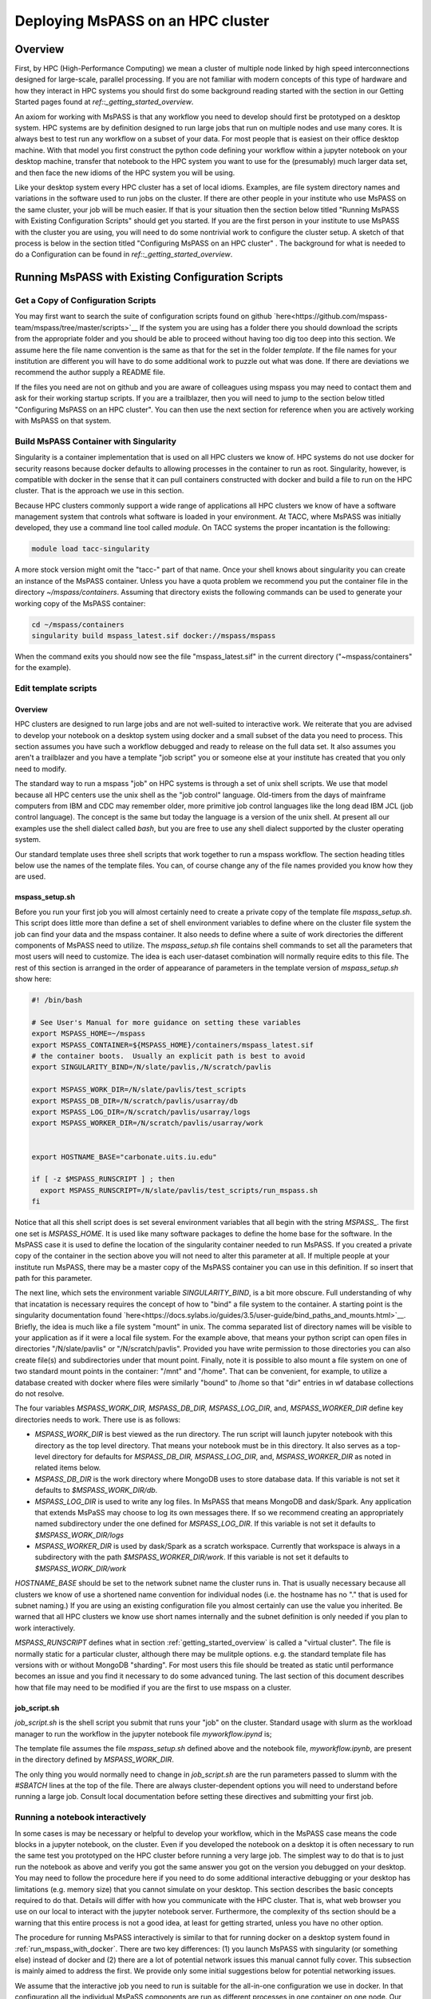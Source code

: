 .. _deploy_mspass_on_HPC:

Deploying MsPASS on an HPC cluster
=====================================

Overview
-----------------
First, by HPC (High-Performance Computing) we mean a cluster of multiple node
linked by high speed interconnections designed for large-scale, parallel
processing.  If you are not familiar with modern concepts of this type of
hardware and how they interact in HPC systems you should first do
some background reading started with the section in our Getting Started pages
found at `ref::_getting_started_overview`.

An axiom for working with MsPASS is that any workflow you need to
develop should first be prototyped on a desktop system.
HPC systems are by definition designed to run large jobs that run
on multiple nodes and use many cores.   It is always best to test run
any workflow on a subset of your data.   For most people that is
easiest on their office desktop machine.  With that model you first construct the
python code defining your workflow within a jupyter notebook
on your desktop machine, transfer that notebook
to the HPC system you want to use for the (presumably) much larger data
set, and then face the new idioms of the HPC system you will be using.

Like your desktop system every HPC cluster has a set of local idioms.
Examples, are file system directory names and variations in the
software used to run jobs on the cluster.   If there are other people
in your institute who use MsPASS on the same cluster, your job will be much
easier.   If that is your situation then the section below titled
"Running MsPASS with Existing Configuration Scripts" should get you started.
If you are the first person
in your institute to use MsPASS with the cluster you are using, you will
need to do some nontrivial work to configure the cluster setup.  A sketch
of that process is below in the section titled "Configuring MsPASS on an HPC cluster" .
The background for what is needed to do a Configuration
can be found in `ref::_getting_started_overview`.

Running MsPASS with Existing Configuration Scripts
------------------------------------------------------

Get a Copy of Configuration Scripts
^^^^^^^^^^^^^^^^^^^^^^^^^^^^^^^^^^^^^^^
You may first want to search the suite of configuration scripts found
on github `here<https://github.com/mspass-team/mspass/tree/master/scripts>`__
If the system you are using has a folder there you should download the
scripts from the appropriate folder and you should be able to proceed
without having too dig too deep into this section.
We assume here the file name convention is the same as that for the
set in the folder `template`.   If the file names for your institution
are different you will have to do some additional work to puzzle out
what was done.   If there are deviations we recommend the author
supply a README file.

If the files you need are not on github and you are aware of colleagues
using mspass you may need to contact them and ask for their working
startup scripts.   If you are a trailblazer, then you will need to jump
to the section below titled "Configuring MsPASS on an HPC cluster".
You can then use the next section for reference when you are actively
working with MsPASS on that system.

Build MsPASS Container with Singularity
^^^^^^^^^^^^^^^^^^^^^^^^^^^^^^^^^^^^^^^^^^^^^
Singularity is a container implementation that is used on all HPC
clusters we know of.   HPC systems do not use docker for security
reasons because docker defaults to allowing processes in the container
to run as root.  Singularity, however, is compatible with docker
in the sense that it can pull containers constructed with docker and
build a file to run on the HPC cluster.   That is the approach we use
in this section.

Because HPC clusters commonly support a wide range of applications all
HPC clusters we
know of have a software management system that controls what software
is loaded in your environment.   At TACC, where MsPASS was initially
developed, they use a command line tool called `module`.  On TACC systems
the proper incantation is the following:

.. code-block::

    module load tacc-singularity

A more stock version might omit the "tacc-" part of that name.  Once your
shell knows about singularity you can create an instance of the MsPASS
container.  Unless you have a quota problem we recommend you put
the container file in the directory `~/mspass/containers`.   Assuming that
directory exists the following commands can be used to generate your
working copy of the MsPASS container:

.. code-block::

    cd ~/mspass/containers
    singularity build mspass_latest.sif docker://mspass/mspass

When the command exits you should now see the file "mspass_latest.sif"
in the current directory ("~mspass/containers" for the example).

Edit template scripts
^^^^^^^^^^^^^^^^^^^^^^^^^^
Overview
""""""""""""""
HPC clusters are designed to run large jobs and are not well-suited to
interactive work.  We reiterate that you are advised to develop
your notebook on a desktop system using docker and a small subset of
the data you need to process.  This section assumes you have such a
workflow debugged and ready to release on the full data set.
It also assumes you aren't a trailblazer and you have a
template "job script" you or someone else at your institute
has created that you only need to modify.

The standard way to run a mspass "job" on HPC systems is through a
set of unix shell scripts.   We use that model because all HPC
centers use the unix shell as the "job control" language.   Old-timers
from the days of mainframe computers from IBM and CDC may remember
older, more primitive job control languages like the long dead
IBM JCL (job control language).  The concept is the same but
today the language is a version of the unix shell.  At present all our
examples use the shell dialect called `bash`, but you are free to use any
shell dialect supported by the cluster operating system.

Our standard template uses three shell scripts that work together to
run a mspass workflow.   The section heading titles below
use the names of the template files.  You can, of course
change any of the file names provided you know how they are used.

mspass_setup.sh
"""""""""""""""""""""""
Before you run your first job you will almost certainly need to
create a private copy of the template file `mspass_setup.sh`.
This script does little more than define a set of shell environment
variables to define where on the cluster file system the job
can find your data and the mspass container.
It also needs to define where a suite of work directories the different
components of MsPASS need to utilize.  The `mspass_setup.sh` file
contains shell commands to set all the parameters that most users will need to customize.
The idea is each user-dataset combination will normally
require edits to this file.  The rest of this section is arranged in the
order of appearance of parameters in the template version of `mspass_setup.sh`
show here:

.. code-block:: bash

  #! /bin/bash

  # See User's Manual for more guidance on setting these variables
  export MSPASS_HOME=~/mspass
  export MSPASS_CONTAINER=${MSPASS_HOME}/containers/mspass_latest.sif
  # the container boots.  Usually an explicit path is best to avoid
  export SINGULARITY_BIND=/N/slate/pavlis,/N/scratch/pavlis

  export MSPASS_WORK_DIR=/N/slate/pavlis/test_scripts
  export MSPASS_DB_DIR=/N/scratch/pavlis/usarray/db
  export MSPASS_LOG_DIR=/N/scratch/pavlis/usarray/logs
  export MSPASS_WORKER_DIR=/N/scratch/pavlis/usarray/work


  export HOSTNAME_BASE="carbonate.uits.iu.edu"

  if [ -z $MSPASS_RUNSCRIPT ] ; then
    export MSPASS_RUNSCRIPT=/N/slate/pavlis/test_scripts/run_mspass.sh
  fi


Notice that all this shell script does is set several environment
variables that all begin with the string `MSPASS_`.
The first one set is `MSPASS_HOME`.  It is used like many software packages to define the home
base for the software.  In the MsPASS case it is used to define the
location of the singularity container needed to run MsPASS.  If you
created a private copy of the container in the section above you will
not need to alter this parameter at all.   If multiple people at your
institute run MsPASS, there may be a master copy of the MsPASS container
you can use in this definition.  If so insert that path for this parameter.

The next line, which sets the environment variable `SINGULARITY_BIND`,
is a bit more obscure.   Full understanding of why that incatation
is necessary requires the
concept of how to "bind" a file system to the container.   A starting
point is the singularity documentation found
`here<https://docs.sylabs.io/guides/3.5/user-guide/bind_paths_and_mounts.html>`__.
Briefly, the idea is much like a file system "mount" in unix.
The comma separated list of directory names will be visible to your
application as if it were a local file system.
For the example above, that means
your python script can open files in directories "/N/slate/pavlis" or
"/N/scratch/pavlis".   Provided you have write permission to those directories
you can also create file(s) and subdirectories under that mount point.
Finally, note it is possible to also mount a file system on one of two
standard mount points in the container:   "/mnt" and "/home".
That can be convenient, for example, to utilize a database created with docker
where files were similarly "bound" to /home so that "dir" entries in wf
database collections do not resolve.

The four variables `MSPASS_WORK_DIR, MSPASS_DB_DIR, MSPASS_LOG_DIR`, and,
`MSPASS_WORKER_DIR` define key directories needs to work.  There use is
as follows:

-   `MSPASS_WORK_DIR` is best viewed as the run directory.   The run script
    will launch jupyter notebook with this directory as the top level
    directory.  That means your notebook must be in this directory.
    It also serves as a top-level directory for defaults for
    `MSPASS_DB_DIR, MSPASS_LOG_DIR`, and,
    `MSPASS_WORKER_DIR` as noted in related items below.
-   `MSPASS_DB_DIR` is the work directory where MongoDB uses to store
    database data.  If this variable is not set it defaults to
    `$MSPASS_WORK_DIR/db`.
-   `MSPASS_LOG_DIR` is used to write any log files.   In MsPASS that means
    MongoDB and dask/Spark.  Any application that extends MsPaSS may choose to
    log its own messages there.  If so we recommend creating an appropriately
    named subdirectory under the one defined for `MSPASS_LOG_DIR`.
    If this variable is not set it defaults to
    `$MSPASS_WORK_DIR/logs`
-   `MSPASS_WORKER_DIR` is used by dask/Spark as a scratch workspace.
    Currently that workspace is always in a subdirectory with the
    path `$MSPASS_WORKER_DIR/work`.   If this variable is not set it defaults to
    `$MSPASS_WORK_DIR/work`

`HOSTNAME_BASE` should be set to the network subnet name the cluster runs in.
That is usually necessary because all clusters we know of use a shortened
name convention for individual nodes (i.e. the hostname has no "." that
is used for subnet naming.)  If you are using an existing configuration
file you almost certainly can use the value you inherited.   Be warned that
all HPC clusters we know use short names internally and the subnet
definition is only needed if you plan to work interactively.

`MSPASS_RUNSCRIPT` defines what in section :ref:`getting_started_overview`
is called a "virtual cluster".   The file is normally static for a
particular cluster, although there may be mulitple options.   e.g. the
standard template file has versions with or without MongoDB "sharding".
For most users this file should be treated as static until performance
becomes an issue and you find it necessary to do some advanced tuning.
The last section
of this document describes how that file may need to be modified if
you are the first to use mspass on a cluster.

job_script.sh
"""""""""""""""""""
`job_script.sh` is the shell script you submit that runs your "job" on
the cluster.   Standard usage with slurm as the workload manager to run
the workflow in the jupyter notebook file `myworkflow.ipynd` is;

.. code-bloc

    sbatch job_script.sh myworkflow.ipynb

The template file assumes the file `mspass_setup.sh` defined above
and the notebook file, `myworkflow.ipynb`, are present in the
directory defined by `MSPASS_WORK_DIR`.

The only thing you would normally need to change in `job_script.sh` are
the run parameters passed to slumm with the `#SBATCH` lines at the top
of the file.  There are always cluster-dependent options you will need to
understand before running a large job.    Consult local documentation
before setting these directives and submitting your first job.

Running a notebook interactively
^^^^^^^^^^^^^^^^^^^^^^^^^^^^^^^^^^^^^^^^
In some cases is may be necessary or helpful to develop your
workflow, which in the MsPASS case means the code blocks in a
jupyter notebook, on the cluster.  Even if you developed the notebook
on a desktop it is often necessary to run the same test you prototyped on
the HPC cluster before running a very large job.   The simplest way to
do that is to just run the notebook as above and verify you got the same
answer you got on the version you debugged on your desktop.
You may need to follow the procedure here if you need to do some additional
interactive debugging or your desktop has limitations (e.g. memory size)
that you cannot simulate on your desktop.  This section describes
the basic concepts required to do that.   Details will differ with
how you communicate with the HPC cluster.  That is, what web browser
you use on our local to interact with the jupyter notebook server.
Furthermore, the complexity of ths section should be a warning that this
entire process is not a good idea, at least for getting strarted,
unless you have no other option.

The procedure for running MsPASS interactively is similar to that
for running docker on a desktop system found in :ref:`run_mspass_with_docker`.
There are two key differences:  (1) you launch MsPASS with singularity
(or something else) instead of docker and (2) there are a lot of
potential network issues this manual cannot fully cover.  This subsection
is mainly aimed to address the first.  We provide only some initial suggestions
below for potential networking issues.

We assume that the interactive job you need to run is
suitable for the all-in-one configuration
we use in docker.   In that configuration all the individual MsPaSS components
are run as different processes in one container on one node.   Our template
script for setup is called `single_node.sh`.  A method to launch MsPASS in that
mode with slurm would be to enter the following command:

.. code-block::

    sbatch single_node.sh

You should then use the `squeue` slurm command to monitor when your job
starts or watch for the appearance of the output file defined by slurm
commands in `single_node.sh`.  Typically use the unix `cat` command to print the
output file.   The output is similar to what one sees with docker run.
The following is an example output generated this way
on the Indiana University cluster called "carbonate"::

  singularity version 3.6.4 loaded.
  Currently Loaded Modulefiles:
  1) quota/1.8                      8) boost/gnu/1.72.0
  2) git/2.13.0                     9) gcc/9.1.0
  3) xalt/2.10.30                  10) openblas/0.3.3
  4) core                          11) intel/19.0.5
  5) hpss/8.3_u4                   12) totalview/2020.0.25
  6) gsl/gnu/2.6                   13) singularity/3.6.4
  7) cmake/gnu/3.18.4              14) openmpi/intel/4.0.1(default)
  /N/slate/pavlis/usarray
  Thu Jan 26 10:43:56 EST 2023
  {"t":{"$date":"2023-01-26T15:44:10.476Z"},"s":"I",  "c":"CONTROL",  "id":20697,   "ctx":"main","msg":"Renamed existing log file","attr":{"oldLogPath":"/N/slate/pavlis/usarray/logs/mongo_log","newLogPath":"/N/slate/pavlis/usarray/logs/mongo_log.2023-01-26T15-44-10"}}
  [I 10:44:16.973 NotebookApp] Serving notebooks from local directory: /N/slate/pavlis/usarray
  [I 10:44:16.974 NotebookApp] Jupyter Notebook 6.2.0 is running at:
  [I 10:44:16.974 NotebookApp] http://c4:8888/?token=e7464f3b156b27efcaf2c9e52197b40068c5eefd8231a955
  [I 10:44:16.974 NotebookApp]  or http://127.0.0.1:8888/?token=e7464f3b156b27efcaf2c9e52197b40068c5eefd8231a955
  [I 10:44:16.974 NotebookApp] Use Control-C to stop this server and shut down all kernels (twice to skip confirmation).
  [C 10:44:17.036 NotebookApp]

  To access the notebook, open this file in a browser:
      file:///N/slate/pavlis/usarray/.local/share/jupyter/runtime/nbserver-11604-open.html
  Or copy and paste one of these URLs:
      http://c4:8888/?token=e7464f3b156b27efcaf2c9e52197b40068c5eefd8231a955
   or http://127.0.0.1:8888/?token=e7464f3b156b27efcaf2c9e52197b40068c5eefd8231a955


Like the docker case the information to connect to Jupyter is found in the
last few lines.  For the above example the key line is::

  [I 10:44:16.974 NotebookApp] http://c4:8888/?token=e7464f3b156b27efcaf2c9e52197b40068c5eefd8231a955

In this case `c4` is the hostname that for this cluster was shortened for
simplicity of communication within the cluster.  If connecting from outside
the cluster, which would be the norm, for this example we would need to
modify that url.   Your use will vary, but in this case the connection
would use the following url::

  http://c4.uits.iu.edu:8888/?token=e7464f3b156b27efcaf2c9e52197b40068c5eefd8231a955

Thanks to cut-paste standard graphical manipulation today as usual that is
the best way to pass that messy URL to a browser.   We emphasize the detailed URL you would used
is heavily site dependent.  There can be a great deal more complexity than this
simplified example where all we change is the hostname.   You can universally
expect to need a more complex mapping to get the remote connection from
your browser through the cluster firewall.   The mechanism may be defined in
the script defined by `MSPASS_RUNSCRIPT`, but it might not be either.
Some guidance can be found in the networking configuration subsection below and
by looking at other implementation found on in the scripts directory
of the mspass github site.

There is a final, very important warning when running a "job" interactively
started with slurm.  When you finish the interactive work you
should kill your running "job" immediately.   If you don't the node will sit around
doing nothing until the time limit you specified expires.   If you ignore
this warning you can quickly burn your entire allocation with no results.
With slurm the way to terminate an interactive job is:

.. code-block::

    squeue -u myusername
    scancel jobid

Where you would run that pair of commands sequentially.  For the first Substitute
your user name.  The output will show an "id" with a format something like this::

  JOBID PARTITION     NAME     USER ST       TIME  NODES NODELIST(REASON)
  3298684   general   mspass   pavlis  R       4:33      1 c4

For this example `jobid` is 3298684.  That job is "killed" by the command
`scancel 3298684`.

Finally, some clusters have a simplified procedure to run interactive jobs
through some form of "gateway".   For example, Indiana University has
a "Research Desktop" (RED) system that provides a way to run a window on your
local system that makes appear like a linux desktop.   In that case,
running an interactive job is exactly like running with docker except
you use singularity and can run jobs on many nodes.
In addition, the batch submission is not necessary and you can run
the configuration shell script interactively.  For the RED example you
can explicitly launch and "interactive job" that creates a terminal
window.  Inside that terminal you can then run:

.. code-block::

     source single_node.sh

which should generate an output similar to that above for the sbatch example.
Connection to the jupyter notebook server is then simple via a web browser
running on top of the gateway.

Setting Up Configuration Files on a new Cluster
^^^^^^^^^^^^^^^^^^^^^^^^^^^^^^^^^^^^^^^^^^^^^^^^^^^
Overview
"""""""""""
If you are a trailblazer at your institution and need to configure MsPASS for
your local cluster, you may want to first review the material in this
User's Manual found in the section :ref:`getting_started_overview`.
That provides some fundamental concepts on HPC systems and how those concepts
are abstracted in MsPASS to produce a virtual cluster.  This section
focuses on the nuts and bolts of what you might have to change in your
local configuration.  The descriptions here are limited to the simpler
situation with a single instance of the database server (not "sharded").
Sharding is an advanced topic and we assume if you are needing that feature
you are hardy enough you solve the problem yourself.  This section assumes
you have a copy of the file in the mspass scripts/template directory
called "run_mspass.sh".  You may also find it useful to compare that file
to the examples for specific sites.

The "Role" Concept
"""""""""""""""""""""
In the section titled :ref:`getting_started_overview` we discuss in
detail the abstraction we used in MsPASS to define what we call
a "virtual cluster".   A key idea in that abstraction is a set of
functional boxes illustrated in Figure :numref:`_HPC_config_figure1`.
The function each box illustrated there is defined by what we call
its "role".   The keywords defining "role", with one line descriptions of what functionality
they enable are the followings:

- *db* creates and manages the MongoDB server
- *scheduler* is the dask or spark manager that controls data flow to and from workers
- *worker* task that do all the computational task.
- *frontend* is the jupyter notebook server,
  which means it also is the home of the master python script that drives your workflow.

Note the configuration illustrated in Figure :numref:`_HPC_config_figure1`
is a graphical illustration of that created with the template `run_mspass.sh`
script.

.. _HPC_config_figure1:

.. figure:: ../_static/figures/FiveNodesNoSharding.jpg
     :width: 600px
     :align: center

     Block diagram of virtual cluster that is defined by the `run_mspass.sh`
     template file.   This illustrates the geometry for five nodes, but
     the configuration is open-ended.   If more than 5 nodes are used any
     additional nodes will be set with role == "worker".   Notice with this
     configuration all roles other than worker are run on the same node
     as the job script is executed illustrated here as "node 1"

How Different Roles are Run
"""""""""""""""""""""""""""""""""""
Notice from Figure :numref:`_HPC_config_figure1` that all 4 roles are
launched as separate instances of the singularity container.   In the script
they are all launched with variations of this following:

.. code-block::

  SING_COM="singularity run $MSPASS_CONTAINER"
  SINGULARITYENV_MSPASS_WORK_DIR=$WORK_DIR \
       SINGULARITYENV_MSPASS_ROLE=scheduler $SING_COM &

where we illustrate the definition of the symbol `SING_COM` for
clarity only.  In the actual script that line appears earlier.
The above is the actual launch line for the scheduler.  Note the following
that are used when each instance of the container is launched:

-  The run command is preceded by a set of shell variable definitions
   that all begin with the keyword `SINGULARITYENV`.   An odd feature of
   singularity is any shell symbol it detects that begin with
   `SINGULARITYENV` have that keyword stripped and the result posted to
   a shell environment variable that is available to the container boot script,
   which in mspass is called `start-mspass-sh`,
   (That shell script is not something you as user would ever change but
   it may be instructive to look at that file to understand this setup.
   That file can be found in the mspass github site at the top of the directory
   chain.)  For example, when the above line is executed the variable
   `MSPASS_ROLE` is set to "scheduler".
-  Notice the container is launched as a background process using the
   standard unix shell "&" idiom.   Notice that
   all lines that execute $SING_COM contain the "&" symbol
   EXCEPT the jupyter notebook server that is the last line in the
   script.   That syntax is important.  It cause the shell running the
   script to block until the notebook exits.   When the master job
   script exits singularity does the housecleaning to kill all the running
   containers on multiple nodes running in the background.
-  The instances of the container for the `db` and `frontend` role launch
   are similar to the scheduler example above but with different
   SINGULARITYENV inputs.   The `worker` launching is different, however,
   and is the topic of the next section.

Launching Workers
""""""""""""""""""
Launching workers is linked to a fundamental problem you will face
in adapting the template script to a different cluster:   node-to-node
communications.   There are three low-level issues you will need to
understand before proceeding:
1.   How are nodes addressed?  i.e. what symbolic name does node A need to
     know to talk to node B?
2.   What communication channel should be used between nodes?

For the first, all the examples we know use a short form of hostname
addressing that strips a subnet description.   You are probably familiar with
this idea working on any local network.  e.g. the machine in my office has
the long name "quakes.geology.indiana.edu".   That name resolves as a valid
hostname on the internet because it is advertised by campus name servers.
Within my department's subnet, however, I can reference to the same machine with
the simpler name "quakes".   The same shorthand is standard on any clusters
we know of so short hostnames are the norm.

That background is necessary to explain this incantation you will find
in run_mspass.sh:

.. code-block::

  NODE_HOSTNAME=`hostname -s`
  WORKER_LIST=`scontrol show hostname ${SLURM_NODELIST} | \
             awk -vORS=, -v hostvar="$NODE_HOSTNAME" '{ if ($0!=hostvar) print $0 }' | \
             sed 's/,$/\n/'`

The first line returns the human readable name of the node on which the
script is being executed.  The -s, which is mnemonic for short, strips
the subnet name from the fully qualified hostname. As noted above
it may not be required on your site as it is common to use only the base
name to reference nodes.

The second line, which truly deserved the incantation title,
sets the shell variable `WORKER_LIST` to a white-space delimited list of
the hostname of all nodes allocated to this job
excluding the node running the script (result of the hostname command).
To help clarify here is the section of output produced by this
script run with four nodes on an Indiana University cluster::

    Lauching scheduler on primary node
    c23,c31,c41

where c23, c31, and c41 are the hostnames of the three compute nodes
slurm assigned to this job.
That list is used to launch each worker in another shell incantation that
follows immediately after the above:

.. code-block::

  SINGULARITYENV_MSPASS_WORK_DIR=$WORK_DIR \
    SINGULARITYENV_MSPASS_SCHEDULER_ADDRESS=$NODE_HOSTNAME \
    SINGULARITYENV_MSPASS_ROLE=worker \
    mpiexec -n $((SLURM_NNODES-1)) -host $WORKER_LIST $SING_COM &

This uses the openmpi command line tool `mpiexec` to launch the
container on all the nodes except the first one in the list.
We are only using mpi as a convenient way to launch background
processes on nodes slurm assigns to the job.  An alternative
that might be preferable at other sites is do the same thing with a
shell loop and calls to ssh.   The mpi implementation shown here, however,
is known to work and one or more versions of mpi are universally available
at HPC centers at the time this manual was written.  Hence, you the odds
are high you will not need to modify this line.

Communications
"""""""""""""""""""
Last, but far from least you may need to sort out some fundamental
issues about how networking is implemented on your cluster.  There are
two different issues you may need to consider:

1.  Are there any network communication restrictions between compute nodes?
    `Dask<https://dask-chtc.readthedocs.io/en/latest/networking.html>`__
    and `spark<https://www.ibm.com/docs/en/zpfas/1.1.0?topic=spark-configuring-networking-apache>`__
    have different communication setups described in the links in this
    sentence.  The general pattern seems to be that clusters are normally
    configured to have completely open communication between nodes
    within the cluster but are appropriately paranoid about connections
    with the outside world.  i.e. you probably won't need to worry about
    connectivity of the compute nodes, but problems are not inconceivable.
2.  A problem you are guaranteed to face is how to connect to a job running
    on the cluster.   The simplest example is needing to connect to the
    jupyter notebook server for an interactive run.  We reiterate that isn't
    a great idea, but you will likely eventually need to use that feature
    to solve some problem that you can't solve easily with batch submissions.
    A more universal need is to run real-time
    `dask diagnostics<https://docs.dask.org/en/stable/diagnostics-distributed.html>`__.
    These are an important tool to understand bottlenecks in a parallel workflow that
    are limiting performance.  For dask diagnostics to work you will need to
    connect on some port (default is 8787) to the node running the scheduler.
    The fundamental problem both connection face is that cluster are
    normally accessible from outside
    only through "login nodes" (also sometimes called head nodes).
    The login nodes are sometimes called a network "gateway" to the cluster,
    which should not be confused with the something more properly called a
    "scientific gateway".  The later is a simplified access method to reduce
    the very kind of complexity discussed in this section for normal
    humans.

  Our template script addresses item 2 by a variant of that
  describe in
  `this dask package extension documentation<https://dask-chtc.readthedocs.io/en/latest/networking.html>`__.
  That source has some useful background to explain the following
  approach we use in our template run_mspass.sh script:

  ..code-block::


    NODE_HOSTNAME=`hostname -s`
    LOGIN_PORT=`echo $NODE_HOSTNAME | perl -ne 'print (($2+1).$3.$1) if /c\d(\d\d)-(\d)(\d\d)/;'`
    STATUS_PORT=`echo "$LOGIN_PORT + 1" | bc -l`
    echo "got login node port $LOGIN_PORT"

    NUMBER_LOGIN_NODES=4
    LOGIN_NODE_BASENAME=login
    for i in `seq $NUMBER_LOGIN_NODES`; do
      ssh -q -f -g -N -R $LOGIN_PORT:$NODE_HOSTNAME:8888 $LOGIN_NODE_BASENAME$i
      ssh -q -f -g -N -R $STATUS_PORT:$NODE_HOSTNAME:8787 $LOGIN_NODE_BASENAME$i
    done

The complexity of the first section using perl solves a potential problem
automatically.   Because login nodes are nearly always shared by multiple
users a fixed port for a connection to the login can easily cause a
mysterious collision if two people attempt to use the same port to
access the login node.   The approach used here is that used at TACC.
The perl command converts the compute node's hostname to a port number.
Since while you run your job you are the only one who can access that node
that will guarantee a unique connection.   That approach may not work
at other sites.  A simpler solution that might be suitable for many
sites is to just set LOGIN_PORT and STATUS_PORT to some fixed numbers
known to not collide with any services on the login node.

The second section above (i.e. the part below the blank line)
solves a second potential problem.   A large cluster
will always have multiple login/head nodes.  The example in the template file is
set for TACC where there are four login nodes with names
login1, login2, login3, and login4.  Thus, above we set
`NUMBER_LOGIN_NODES` to 4 and the shell variable `LOGIN_NODE_BASENAME` to
"login".   You will need to change those two variables to the
appropriate number and name for your cluster.   The ssh lines in the
for loop set up what is called an ssh tunnel from the compute node
to all the login nodes.   It is necessary to create that in the job script
as the job scheduler normally assigns the you to the least busy login
node when you try to connect to one of them.   The mechanism above allows
you to access the jupyter notebook listening on port 8888 to the port
number created in the earlier incantation from the compute node name.
Similarly the dask status port 8787 is mapped to the value of $STATUS_PORT.

We emphasize that none of the network complexity is required in two situations
we know of:

1.  If you only intend to run batch jobs, then connections to the outside will not
    be needed and you can delete all the network stuff from the template.
    In fact, we recommend you prepare a separate run script, which you
    might call `run_mspass_batch.sh` that simply deletes all the
    network stuff above.
2.  Some sites may have a science gateway setup to provide a mechanism to
    run jobs interactively on the cluster.  The example noted earlier used
    at Indiana called "RED" is an example.   With RED you launch a window on
    your desktop that behaves as if you were at the system console for the
    login node.   In that situation the ssh tunnel stuff is not necessary.
    A web browser running in the RED window can connect directly with
    port 8888 and port 8787 on the compute node once the job starts.
